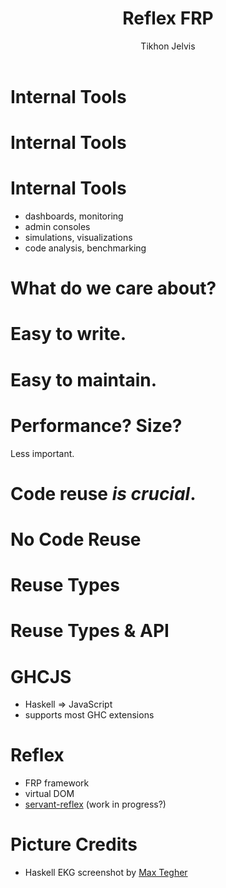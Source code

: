 #+Title: Reflex FRP
#+Author: Tikhon Jelvis
#+Email: tikhon@jelv.is

#+OPTIONS: reveal_center:t reveal_progress:nil reveal_history:t reveal_control:nil
#+OPTIONS: reveal_mathjax:t reveal_rolling_links:t reveal_keyboard:t reveal_overview:t num:nil
#+OPTIONS: reveal_width:1200 reveal_height:800 reveal_rolling_links:nil
#+OPTIONS: toc:nil timestamp:nil email:t
#+REVEAL_MARGIN: 0.1
#+REVEAL_MIN_SCALE: 0.5
#+REVEAL_MAX_SCALE: 2.5
#+REVEAL_TRANS: slide
#+REVEAL_THEME: tikhon
#+REVEAL_HLEVEL: 2
#+REVEAL_HEAD_PREAMBLE: <meta name="description" content="Overview of functional reactive programming as a beautiful abstraction.">
#+REVEAL_POSTAMBLE: <p> Created by Tikhon Jelvis. </p>
#+REVEAL_PLUGINS: (highlight markdown notes)

* Internal Tools

* Internal Tools
  [[./img/haskell-ekg.png]]

* Internal Tools
  - dashboards, monitoring
  - admin consoles
  - simulations, visualizations
  - code analysis, benchmarking

* What do we care about?

* Easy to write.

* Easy to maintain.

* Performance? Size?
  Less important.

* Code reuse /is crucial/.

* No Code Reuse
  [[./img/no-share.png]]

* Reuse Types
  [[./img/share-types.png]]

* Reuse Types & API
  [[./img/share-interface.png]]

* GHCJS
  - Haskell ⇒ JavaScript
  - supports most GHC extensions
  [[./img/haskell-in-browser.png]]

* Reflex
  - FRP framework
  - virtual DOM
  - [[https://github.com/imalsogreg/servant-reflex][servant-reflex]] (work in progress?)

* Picture Credits
  - Haskell EKG screenshot by [[http://maxgabriel.github.io/ekg-yesod/][Max Tegher]]
